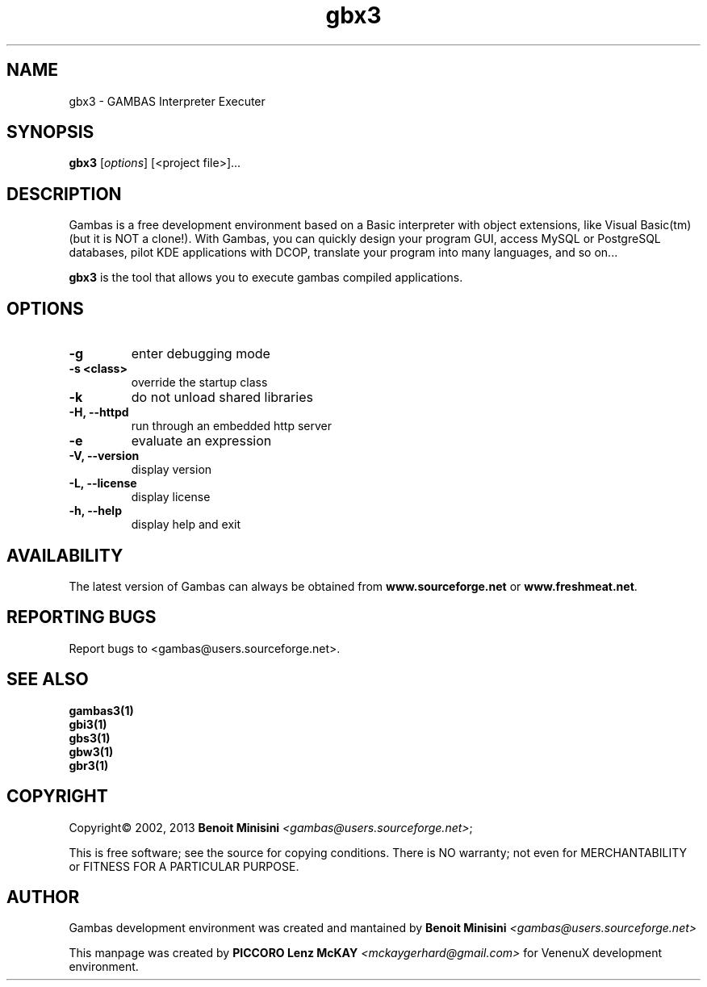 .TH "gbx3" "1" "March 2013" "User Commands" "VenenuX Development Environment"

.SH "NAME"
gbx3 \- GAMBAS Interpreter Executer

.SH "SYNOPSIS"
.B gbx3
[\fIoptions\fR] [<project file>]...

.SH "DESCRIPTION"
Gambas is a free development environment based on a Basic interpreter with object extensions, like Visual Basic(tm) (but it is NOT a clone!).
With Gambas, you can quickly design your program GUI, access MySQL or PostgreSQL databases, pilot KDE applications with DCOP, translate your program into many languages, and so on...

\fBgbx3\fR is the tool that allows you to execute gambas compiled applications.

.SH "OPTIONS"
.TP
\fB\-g\fR
enter debugging mode
.TP
\fB\-s <class>\fR
override the startup class
.TP
\fB\-k\fR
do not unload shared libraries
.TP
\fB\-H, --httpd\fR
run through an embedded http server
.TP
\fB\-e\fR
evaluate an expression
.TP
\fB\-V, --version\fR
display version
.TP
\fB\-L, --license\fR
display license
.TP
\fB\-h, --help\fR
display help and exit

.SH "AVAILABILITY"
The latest version of Gambas can always be obtained from
\fBwww.sourceforge.net\fR or \fBwww.freshmeat.net\fR.

.SH "REPORTING BUGS"
Report bugs to
<gambas@users.sourceforge.net>.

.SH SEE ALSO

.TP
.B gambas3(1)
.TP
.B gbi3(1)
.TP
.B gbs3(1)
.TP
.B gbw3(1)
.TP
.B gbr3(1)

.SH "COPYRIGHT"
Copyright\(co 2002, 2013 \fBBenoit Minisini\fR \fI<gambas@users.sourceforge.net>\fR;
.PP
This is free software; see the source for copying conditions.  There is NO
warranty; not even for MERCHANTABILITY or FITNESS FOR A PARTICULAR PURPOSE.

.SH "AUTHOR"
Gambas development environment was created and mantained by \fBBenoit Minisini\fR \fI<gambas@users.sourceforge.net>\fR
.PP
This manpage was created by \fBPICCORO Lenz McKAY\fR \fI<mckaygerhard@gmail.com>\fR for VenenuX development environment.
